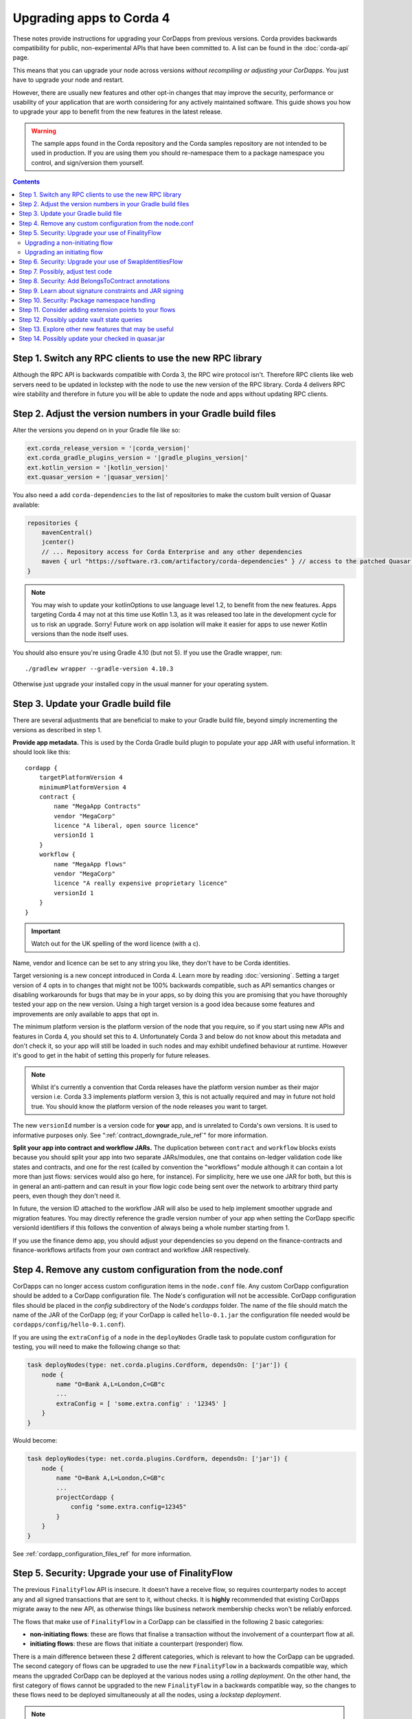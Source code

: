 .. highlight:: kotlin
.. raw:: html

   <script type="text/javascript" src="_static/jquery.js"></script>
   <script type="text/javascript" src="_static/codesets.js"></script>

Upgrading apps to Corda 4
=========================

These notes provide instructions for upgrading your CorDapps from previous versions. Corda provides backwards compatibility for public,
non-experimental APIs that have been committed to. A list can be found in the :doc:`corda-api` page.

This means that you can upgrade your node across versions *without recompiling or adjusting your CorDapps*. You just have to upgrade
your node and restart.

However, there are usually new features and other opt-in changes that may improve the security, performance or usability of your
application that are worth considering for any actively maintained software. This guide shows you how to upgrade your app to benefit
from the new features in the latest release.

.. warning:: The sample apps found in the Corda repository and the Corda samples repository are not intended to be used in production.
   If you are using them you should re-namespace them to a package namespace you control, and sign/version them yourself.

.. contents::
   :depth: 3

Step 1. Switch any RPC clients to use the new RPC library
---------------------------------------------------------

Although the RPC API is backwards compatible with Corda 3, the RPC wire protocol isn't. Therefore RPC clients like web servers need to be
updated in lockstep with the node to use the new version of the RPC library. Corda 4 delivers RPC wire stability and therefore in future you
will be able to update the node and apps without updating RPC clients.

.. _cordapp_upgrade_version_numbers_ref:

Step 2. Adjust the version numbers in your Gradle build files
-------------------------------------------------------------

Alter the versions you depend on in your Gradle file like so:

.. code:: groovy

    ext.corda_release_version = '|corda_version|'
    ext.corda_gradle_plugins_version = '|gradle_plugins_version|'
    ext.kotlin_version = '|kotlin_version|'
    ext.quasar_version = '|quasar_version|'

You also need a add ``corda-dependencies`` to the list of repositories to make the custom built version of Quasar available:

.. sourcecode:: groovy

    repositories {
        mavenCentral()
        jcenter()
        // ... Repository access for Corda Enterprise and any other dependencies
        maven { url "https://software.r3.com/artifactory/corda-dependencies" } // access to the patched Quasar version
    }


.. note:: You may wish to update your kotlinOptions to use language level 1.2, to benefit from the new features. Apps targeting Corda 4
   may not at this time use Kotlin 1.3, as it was released too late in the development cycle
   for us to risk an upgrade. Sorry! Future work on app isolation will make it easier for apps to use newer Kotlin versions than
   the node itself uses.

You should also ensure you're using Gradle 4.10 (but not 5). If you use the Gradle wrapper, run::

    ./gradlew wrapper --gradle-version 4.10.3

Otherwise just upgrade your installed copy in the usual manner for your operating system.

Step 3. Update your Gradle build file
-------------------------------------

There are several adjustments that are beneficial to make to your Gradle build file, beyond simply incrementing the versions
as described in step 1.

**Provide app metadata.** This is used by the Corda Gradle build plugin to populate your app JAR with useful information.
It should look like this::

    cordapp {
        targetPlatformVersion 4
        minimumPlatformVersion 4
        contract {
            name "MegaApp Contracts"
            vendor "MegaCorp"
            licence "A liberal, open source licence"
            versionId 1
        }
        workflow {
            name "MegaApp flows"
            vendor "MegaCorp"
            licence "A really expensive proprietary licence"
            versionId 1
        }
    }

.. important:: Watch out for the UK spelling of the word licence (with a c).

Name, vendor and licence can be set to any string you like, they don't have to be Corda identities.

Target versioning is a new concept introduced in Corda 4. Learn more by reading :doc:`versioning`.
Setting a target version of 4 opts in to changes that might not be 100% backwards compatible, such as
API semantics changes or disabling workarounds for bugs that may be in your apps, so by doing this you
are promising that you have thoroughly tested your app on the new version. Using a high target version is
a good idea because some features and improvements are only available to apps that opt in.

The minimum platform version is the platform version of the node that you require, so if you
start using new APIs and features in Corda 4, you should set this to 4. Unfortunately Corda 3 and below
do not know about this metadata and don't check it, so your app will still be loaded in such nodes and
may exhibit undefined behaviour at runtime. However it's good to get in the habit of setting this
properly for future releases.

.. note:: Whilst it's currently a convention that Corda releases have the platform version number as their
   major version i.e. Corda 3.3 implements platform version 3, this is not actually required and may in
   future not hold true. You should know the platform version of the node releases you want to target.

The new ``versionId`` number is a version code for **your** app, and is unrelated to Corda's own versions.
It is used to informative purposes only. See ":ref:`contract_downgrade_rule_ref`" for more information.

**Split your app into contract and workflow JARs.** The duplication between ``contract`` and ``workflow`` blocks exists because you should split your app into
two separate JARs/modules, one that contains on-ledger validation code like states and contracts, and one
for the rest (called by convention the "workflows" module although it can contain a lot more than just flows:
services would also go here, for instance). For simplicity, here we use one JAR for both, but this is in
general an anti-pattern and can result in your flow logic code being sent over the network to arbitrary
third party peers, even though they don't need it.

In future, the version ID attached to the workflow JAR will also be used to help implement smoother upgrade
and migration features. You may directly reference the gradle version number of your app when setting the
CorDapp specific versionId identifiers if this follows the convention of always being a whole number
starting from 1.

If you use the finance demo app, you should adjust your dependencies so you depend on the finance-contracts
and finance-workflows artifacts from your own contract and workflow JAR respectively.

Step 4. Remove any custom configuration from the node.conf
----------------------------------------------------------

CorDapps can no longer access custom configuration items in the ``node.conf`` file. Any custom CorDapp configuration should be added to a
CorDapp configuration file. The Node's configuration will not be accessible. CorDapp configuration files should be placed in the
`config` subdirectory of the Node's `cordapps` folder. The name of the file should match the name of the JAR of the CorDapp (eg; if your
CorDapp is called ``hello-0.1.jar`` the configuration file needed would be ``cordapps/config/hello-0.1.conf``).

If you are using the ``extraConfig`` of a ``node`` in the ``deployNodes`` Gradle task to populate custom configuration for testing, you will need
to make the following change so that:

.. sourcecode:: groovy

    task deployNodes(type: net.corda.plugins.Cordform, dependsOn: ['jar']) {
        node {
            name "O=Bank A,L=London,C=GB"c
            ...
            extraConfig = [ 'some.extra.config' : '12345' ]
        }
    }

Would become:

.. sourcecode:: groovy

    task deployNodes(type: net.corda.plugins.Cordform, dependsOn: ['jar']) {
        node {
            name "O=Bank A,L=London,C=GB"c
            ...
            projectCordapp {
                config "some.extra.config=12345"
            }
        }
    }

See :ref:`cordapp_configuration_files_ref` for more information.

.. _cordapp_upgrade_finality_flow_ref:

Step 5. Security: Upgrade your use of FinalityFlow
--------------------------------------------------

The previous ``FinalityFlow`` API is insecure. It doesn't have a receive flow, so requires counterparty nodes to accept any and
all signed transactions that are sent to it, without checks. It is **highly** recommended that existing CorDapps migrate
away to the new API, as otherwise things like business network membership checks won't be reliably enforced.

The flows that make use of ``FinalityFlow`` in a CorDapp can be classified in the following 2 basic categories:

* **non-initiating flows**: these are flows that finalise a transaction without the involvement of a counterpart flow at all.
* **initiating flows**: these are flows that initiate a counterpart (responder) flow.

There is a main difference between these 2 different categories, which is relevant to how the CorDapp can be upgraded.
The second category of flows can be upgraded to use the new ``FinalityFlow`` in a backwards compatible way, which means the upgraded CorDapp can be deployed at the various nodes using a *rolling deployment*.
On the other hand, the first category of flows cannot be upgraded to the new ``FinalityFlow`` in a backwards compatible way, so the changes to these flows need to be deployed simultaneously at all the nodes, using a *lockstep deployment*.

.. note::  A *lockstep deployment* is one, where all the involved nodes are stopped, upgraded to the new version of the CorDapp and then re-started.
    As a result, there can't be any nodes running different versions of the CorDapp at any time.
    A *rolling deployment* is one, where every node can be stopped, upgraded to the new version of the CorDapp and re-started independently and on its own pace.
    As a result, there can be nodes running different versions of the CorDapp and transact with each other successfully.

The upgrade is a three step process:

1. Change the flow that calls ``FinalityFlow``.
2. Change or create the flow that will receive the finalised transaction.
3. Make sure your application's minimum and target version numbers are both set to 4 (see :ref:`cordapp_upgrade_version_numbers_ref`).

Upgrading a non-initiating flow
^^^^^^^^^^^^^^^^^^^^^^^^^^^^^^^

As an example, let's take a very simple flow that finalises a transaction without the involvement of a counterpart flow:

.. container:: codeset

    .. literalinclude:: example-code/src/main/kotlin/net/corda/docs/kotlin/FinalityFlowMigration.kt
        :language: kotlin
        :start-after: DOCSTART SimpleFlowUsingOldApi
        :end-before: DOCEND SimpleFlowUsingOldApi

    .. literalinclude:: example-code/src/main/java/net/corda/docs/java/FinalityFlowMigration.java
        :language: java
        :start-after: DOCSTART SimpleFlowUsingOldApi
        :end-before: DOCEND SimpleFlowUsingOldApi
        :dedent: 4

To use the new API, this flow needs to be annotated with ``InitiatingFlow`` and a ``FlowSession`` to the participant(s) of the transaction must be
passed to ``FinalityFlow`` :

.. container:: codeset

    .. literalinclude:: example-code/src/main/kotlin/net/corda/docs/kotlin/FinalityFlowMigration.kt
        :language: kotlin
        :start-after: DOCSTART SimpleFlowUsingNewApi
        :end-before: DOCEND SimpleFlowUsingNewApi

    .. literalinclude:: example-code/src/main/java/net/corda/docs/java/FinalityFlowMigration.java
        :language: java
        :start-after: DOCSTART SimpleFlowUsingNewApi
        :end-before: DOCEND SimpleFlowUsingNewApi
        :dedent: 4

If there are more than one transaction participants then a session to each one must be initiated, excluding the local party
and the notary.

A responder flow has to be introduced, which will automatically run on the other participants' nodes, which will call ``ReceiveFinalityFlow``
to record the finalised transaction:

.. container:: codeset

    .. literalinclude:: example-code/src/main/kotlin/net/corda/docs/kotlin/FinalityFlowMigration.kt
        :language: kotlin
        :start-after: DOCSTART SimpleNewResponderFlow
        :end-before: DOCEND SimpleNewResponderFlow

    .. literalinclude:: example-code/src/main/java/net/corda/docs/java/FinalityFlowMigration.java
        :language: java
        :start-after: DOCSTART SimpleNewResponderFlow
        :end-before: DOCEND SimpleNewResponderFlow
        :dedent: 4

.. note:: As described above, all the nodes in your business network will need the new CorDapp, otherwise they won't know how to receive the transaction. **This
   includes nodes which previously didn't have the old CorDapp.** If a node is sent a transaction and it doesn't have the new CorDapp loaded
   then simply restart it with the CorDapp and the transaction will be recorded.

Upgrading an initiating flow
^^^^^^^^^^^^^^^^^^^^^^^^^^^^

For flows which are already initiating counterpart flows then it's a matter of using the existing flow session.
Note however, the new ``FinalityFlow`` is inlined and so the sequence of sends and receives between the two flows will
change and will be incompatible with your current flows. You can use the flow version API to write your flows in a
backwards compatible manner.

Here's what an upgraded initiating flow may look like:

.. container:: codeset

    .. literalinclude:: example-code/src/main/kotlin/net/corda/docs/kotlin/FinalityFlowMigration.kt
        :language: kotlin
        :start-after: DOCSTART ExistingInitiatingFlow
        :end-before: DOCEND ExistingInitiatingFlow

    .. literalinclude:: example-code/src/main/java/net/corda/docs/java/FinalityFlowMigration.java
        :language: java
        :start-after: DOCSTART ExistingInitiatingFlow
        :end-before: DOCEND ExistingInitiatingFlow
        :dedent: 4

For the responder flow, insert a call to ``ReceiveFinalityFlow`` at the location where it's expecting to receive the
finalised transaction. If the initiator is written in a backwards compatible way then so must the responder.

.. container:: codeset

    .. literalinclude:: example-code/src/main/kotlin/net/corda/docs/kotlin/FinalityFlowMigration.kt
        :language: kotlin
        :start-after: DOCSTART ExistingResponderFlow
        :end-before: DOCEND ExistingResponderFlow
        :dedent: 8

    .. literalinclude:: example-code/src/main/java/net/corda/docs/java/FinalityFlowMigration.java
        :language: java
        :start-after: DOCSTART ExistingResponderFlow
        :end-before: DOCEND ExistingResponderFlow
        :dedent: 12

You may already be using ``waitForLedgerCommit`` in your responder flow for the finalised transaction to appear in the local node's vault.
Now that it's calling ``ReceiveFinalityFlow``, which effectively does the same thing, this is no longer necessary. The call to
``waitForLedgerCommit`` should be removed.

Step 6. Security: Upgrade your use of SwapIdentitiesFlow
--------------------------------------------------------

The :ref:`confidential_identities_ref` API is experimental in Corda 3 and remains so in Corda 4. In this release, the ``SwapIdentitiesFlow``
has been adjusted in the same way as ``FinalityFlow`` above, to close problems with confidential identities being injectable into a node
outside of other flow context. Old code will still work, but it is recommended to adjust your call sites so a session is passed into
the ``SwapIdentitiesFlow``.

Step 7. Possibly, adjust test code
----------------------------------

``MockNodeParameters`` and functions creating it no longer use a lambda expecting a ``NodeConfiguration`` object.
Use a ``MockNetworkConfigOverrides`` object instead. This is an API change we regret, but unfortunately in Corda 3 we accidentally exposed
large amounts of the node internal code through this one API entry point. We have now insulated the test API from node internals and
reduced the exposure.

If you are constructing a MockServices for testing contracts, and your contract uses the Cash contract from the finance app, you
now need to explicitly add ``net.corda.finance.contracts`` to the list of ``cordappPackages``. This is a part of the work to disentangle
the finance app (which is really a demo app) from the Corda internals. Example::

    val ledgerServices = MockServices(
        listOf("net.corda.examples.obligation", "net.corda.testing.contracts"),
        identityService = makeTestIdentityService(),
        initialIdentity = TestIdentity(CordaX500Name("TestIdentity", "", "GB"))
    )

becomes::

    val ledgerServices = MockServices(
        listOf("net.corda.examples.obligation", "net.corda.testing.contracts", "net.corda.finance.contracts"),
        identityService = makeTestIdentityService(),
        initialIdentity = TestIdentity(CordaX500Name("TestIdentity", "", "GB"))
    )

You may need to use the new ``TestCordapp`` API when testing with the node driver or mock network, especially if you decide to stick with the
pre-Corda 4 ``FinalityFlow`` API. The previous way of pulling in CorDapps into your tests (i.e. via using the ``cordappPackages`` parameter) does not honour CorDapp versioning.
The new API ``TestCordapp.findCordapp()`` discovers the CorDapps that contain the provided packages scanning the classpath, so you have to ensure that the classpath the tests are running under contains either the CorDapp ``.jar`` or (if using Gradle) the relevant Gradle sub-project.
In the first case, the versioning information in the CorDapp ``.jar`` file will be maintained. In the second case, the versioning information will be retrieved from the Gradle ``cordapp`` task.
For example, if you are using ``MockNetwork`` for your tests, the following code::

    val mockNetwork = MockNetwork(
        cordappPackages = listOf("net.corda.examples.obligation", "net.corda.finance.contracts"),
        notarySpecs = listOf(MockNetworkNotarySpec(notary))
    )

would need to be transformed into::

    val mockNetwork = MockNetwork(MockNetworkParameters(
        cordappsForAllNodes = listOf(TestCordapp.findCordapp("net.corda.businessnetworks.membership")),
        notarySpecs = listOf(MockNetworkNotarySpec(notary))
    ))

Note that every package should exist in only one CorDapp, otherwise the discovery process won't be able to determine which one to use and you will most probably see an exception telling you ``There is more than one CorDapp containing the package``.
For instance, if you have 2 CorDapps containing the packages ``net.corda.examples.obligation.contracts`` and ``net.corda.examples.obligation.flows``, you will get this error if you specify the package ``net.corda.examples.obligation``.


.. note:: If you have any CorDapp code (e.g. flows/contracts/states) that is only used by the tests and located in the same test module, it won't be discovered now.
    You will need to move them in the main module of one of your CorDapps or create a new, separate CorDapp for them, in case you don't want this code to live inside your production CorDapps.

Step 8. Security: Add BelongsToContract annotations
---------------------------------------------------

In versions of the platform prior to v4, it was the responsibility of contract and flow logic to ensure that ``TransactionState`` objects
contained the correct class name of the expected contract class. If these checks were omitted, it would be possible for a malicious counterparty
to construct a transaction containing e.g. a cash state governed by a commercial paper contract. The contract would see that there were no
commercial paper states in a transaction and do nothing, i.e. accept.

In Corda 4 the platform takes over this responsibility from the app, if the app has a target version of 4 or higher. A state is expected
to be governed by a contract that is either:

1. The outer class of the state class, if the state is an inner class of a contract. This is a common design pattern.
2. Annotated with ``@BelongsToContract`` which specifies the contract class explicitly.

Learn more by reading ":ref:`implicit_constraint_types`". If an app targets Corda 3 or lower (i.e. does not specify a target version),
states that point to contracts outside their package will trigger a log warning but validation will proceed.

Step 9. Learn about signature constraints and JAR signing
---------------------------------------------------------

:doc:`design/data-model-upgrades/signature-constraints` are a new data model feature introduced in Corda 4. They make it much easier to
deploy application upgrades smoothly and in a decentralised manner. Signature constraints are the new default mode for CorDapps, and
the act of upgrading your app to use the version 4 Gradle plugins will result in your app being automatically signed, and new states
automatically using new signature constraints selected automatically based on these signing keys.

.. important:: You will be able to use this feature if the compatibility zone you plan to deploy on has raised its minimum platform version
to 4. Otherwise attempting to use signature constraints will throw an exception, because other nodes would not understand it or be able
   to check the correctness of the transaction. Please take this into account for your own schedule planning.

You can read more about signature constraints and what they do in :doc:`api-contract-constraints`. The ``TransactionBuilder`` class will
automatically use them if your application JAR is signed. **We recommend all JARs are signed**. To learn how to sign your JAR files, read
:ref:`cordapp_build_system_signing_cordapp_jar_ref`. In dev mode, all JARs are signed by developer certificates. If a JAR that was signed
with developer certificates is deployed to a production node, the node will refuse to start. Therefore to deploy apps built for Corda 4
to production you will need to generate signing keys and integrate them with the build process.

.. note:: Please read the :doc:`cordapp-constraint-migration` guide to understand how to upgrade CorDapps to use Corda 4 signature constraints and consume
    existing states on ledger issued with older constraint types (e.g. Corda 3.x states issued with **hash** or **CZ whitelisted** constraints).

Step 10. Security: Package namespace handling
---------------------------------------------

Almost no apps will be affected by these changes, but they're important to know about.

There are two improvements to how Java package protection is handled in Corda 4:

1. Package sealing
2. Package namespace ownership

**Sealing.** App isolation has been improved. Version 4 of the finance CorDapps (*corda-finance-contracts.jar*, *corda-finance-workflows.jar*) is now built as a set of sealed and
signed JAR files. This means classes in your own CorDapps cannot be placed under the following package namespace:  ``net.corda.finance``

In the unlikely event that you were injecting code into ``net.corda.finance.*`` package namespaces from your own apps, you will need to move them
into a new package, e.g. ``net/corda/finance/flows/MyClass.java`` can be moved to ``com/company/corda/finance/flows/MyClass.java``.
As a consequence your classes are no longer able to access non-public members of finance CorDapp classes.

When signing your JARs for Corda 4, your own apps will also become sealed, meaning other JARs cannot place classes into your own packages.
This is a security upgrade that ensures package-private visibility in Java code works correctly. If other apps could define classes in your own
packages, they could call package-private methods, which may not be expected by the developers.

**Namespace ownership.** This part is only relevant if you are joining a production compatibility zone. You may wish to contact your zone operator
and request ownership of your root package namespaces (e.g. ``com.megacorp.*``), with the signing keys you will be using to sign your app JARs.
The zone operator can then add your signing key to the network parameters, and prevent attackers defining types in your own package namespaces.
Whilst this feature is optional and not strictly required, it may be helpful to block attacks at the boundaries of a Corda based application
where type names may be taken "as read". You can learn more about this feature and the motivation for it by reading
":doc:`design/data-model-upgrades/package-namespace-ownership`".

Step 11. Consider adding extension points to your flows
-------------------------------------------------------

In Corda 4 it is possible for flows in one app to subclass and take over flows from another. This allows you to create generic, shared
flow logic that individual users can customise at pre-agreed points (protected methods). For example, a site-specific app could be developed
that causes transaction details to be converted to a PDF and sent to a particular printer. This would be an inappropriate feature to put
into shared business logic, but it makes perfect sense to put into a user-specific app they developed themselves.

If your flows could benefit from being extended in this way, read ":doc:`flow-overriding`" to learn more.

Step 12. Possibly update vault state queries
--------------------------------------------

In Corda 4 queries made on a node's vault can filter by the relevancy of those states to the node. As this functionality does not exist in
Corda 3, apps will continue to receive all states in any vault queries. However, it may make sense to migrate queries expecting just those states relevant
to the node in question to query for only relevant states. See :doc:`api-vault-query` for more details on how to do this. Not doing this
may result in queries returning more states than expected if the node is using observer functionality (see ":doc:`tutorial-observer-nodes`").

Step 13. Explore other new features that may be useful
------------------------------------------------------

Corda 4 adds several new APIs that help you build applications. Why not explore:

* The `new withEntityManager API <api/javadoc/net/corda/core/node/ServiceHub.html#withEntityManager-block->`_ for using JPA inside your flows and services.
* :ref:`reference_states`, that let you use an input state without consuming it.
* :ref:`state_pointers`, that make it easier to 'point' to one state from another and follow the latest version of a linear state.

Please also read the :doc:`CorDapp Upgradeability Guarantees <cordapp-upgradeability>` associated with CorDapp upgrading.

Step 14. Possibly update your checked in quasar.jar
---------------------------------------------------

If your project is based on one of the official cordapp templates, it is likely you have a ``lib/quasar.jar`` checked in.  It is worth noting
that you only use this if you use the JUnit runner in IntelliJ.  In the latest release of the cordapp templates, this directory has
been removed.

You have some choices here:

* Upgrade your ``quasar.jar`` to ``|quasar_version|``
* Delete your ``lib`` directory and switch to using the Gradle test runner

Instructions for both options can be found in :ref:`Running tests in Intellij <tutorial_cordapp_running_tests_intellij>`.